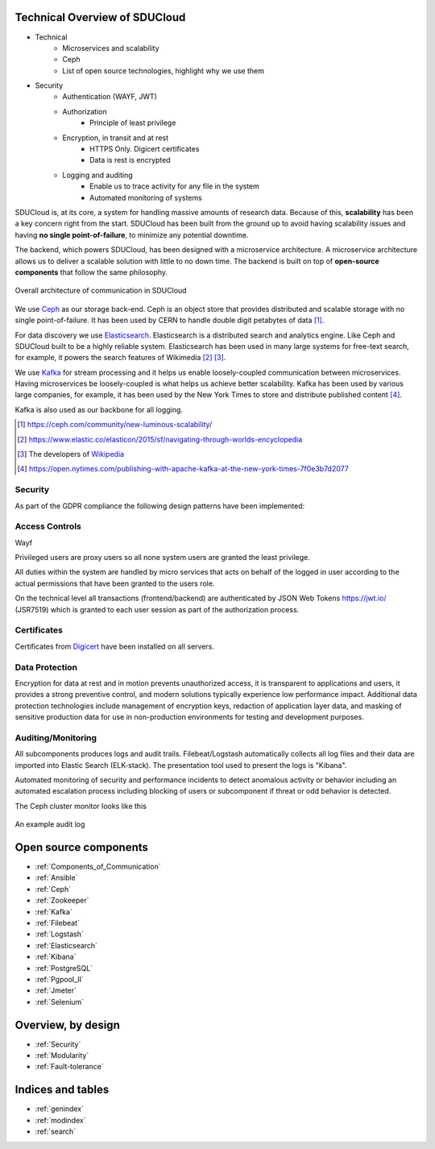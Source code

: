 .. _technical-overview:

Technical Overview of SDUCloud
================================================================================

* Technical
    * Microservices and scalability
    * Ceph
    * List of open source technologies, highlight why we use them
* Security
    * Authentication (WAYF, JWT)
    * Authorization
        * Principle of least privilege
    * Encryption, in transit and at rest
        * HTTPS Only. Digicert certificates
        * Data is rest is encrypted
    * Logging and auditing
        * Enable us to trace activity for any file in the system
        * Automated monitoring of systems

SDUCloud is, at its core, a system for handling massive amounts of research
data. Because of this, **scalability** has been a key concern right from the
start. SDUCloud has been built from the ground up to avoid having scalability
issues and having **no single point-of-failure**, to minimize any potential
downtime.

The backend, which powers SDUCloud, has been designed with a microservice
architecture. A microservice architecture allows us to deliver a scalable
solution with little to no down time. The backend is built on top of
**open-source components** that follow the same philosophy.

.. figure:: images/components_of_communication.png
   :align:  center

   Overall architecture of communication in SDUCloud

We use Ceph_ as our storage back-end. Ceph is an object store that provides
distributed and scalable storage with no single point-of-failure. It has been
used by CERN to handle double digit petabytes of data [#]_.

For data discovery we use Elasticsearch_. Elasticsearch is a distributed
search and analytics engine. Like Ceph and SDUCloud built to be a highly
reliable system. Elasticsearch has been used in many large systems for
free-text search, for example, it powers the search features of Wikimedia
[#]_ [#]_.

We use Kafka_ for stream processing and it helps us enable loosely-coupled
communication between microservices. Having microservices be loosely-coupled
is what helps us achieve better scalability. Kafka has been used by various
large companies, for example, it has been used by the New York Times to store
and distribute published content [#]_.

Kafka is also used as our backbone for all logging.

.. [#] https://ceph.com/community/new-luminous-scalability/
.. [#] https://www.elastic.co/elasticon/2015/sf/navigating-through-worlds-encyclopedia
.. [#] The developers of Wikipedia_
.. [#] https://open.nytimes.com/publishing-with-apache-kafka-at-the-new-york-times-7f0e3b7d2077

.. _Ceph: https://ceph.com
.. _Elasticsearch: https://www.elastic.co/products/elasticsearch
.. _Wikipedia: https://wikipedia.org
.. _Kafka: https://kafka.apache.org

Security
--------------------------------------------------------------------------------

As part of the GDPR compliance the following design patterns have been
implemented:

Access Controls
--------------------------------------------------------------------------------

Wayf

Privileged users are proxy users so all none system users are granted the least
privilege.

All duties within the system are handled by micro services that acts on behalf
of the logged in user according to the actual permissions that have been granted
to the users role.

On the technical level all transactions (frontend/backend) are authenticated by
JSON Web Tokens https://jwt.io/ (JSR7519) which is granted to each user session
as part of the authorization process.


.. figure::  images/WAYF.png
   :align:   center


Certificates
--------------------------------------------------------------------------------
Certificates from Digicert_ have been installed on all servers.

.. _Digicert: https://www.digicert.com/


Data Protection
--------------------------------------------------------------------------------

Encryption for data at rest and in motion prevents unauthorized access, it is
transparent to applications and users, it provides a strong preventive control,
and modern solutions typically experience low performance impact. Additional
data protection technologies include management of encryption keys, redaction of
application layer data, and masking of sensitive production data for use in
non-production environments for testing and development purposes.

Auditing/Monitoring
--------------------------------------------------------------------------------

All subcomponents produces logs and audit trails. Filebeat/Logstash
automatically collects all log files and their data are imported into Elastic
Search (ELK-stack). The presentation tool used to present the logs is "Kibana".

Automated monitoring of security and performance incidents to detect anomalous
activity or behavior including an automated escalation process including
blocking of users or subcomponent if threat or odd behavior is detected.

The Ceph cluster monitor looks like this

.. figure::  images/grafana.png
   :align:   center

An example audit log

.. figure::  images/kibana.png
   :align:   center


Open source components
================================================================================

* :ref:`Components_of_Communication`
* :ref:`Ansible`
* :ref:`Ceph`
* :ref:`Zookeeper`
* :ref:`Kafka`
* :ref:`Filebeat`
* :ref:`Logstash`
* :ref:`Elasticsearch`
* :ref:`Kibana`
* :ref:`PostgreSQL`
* :ref:`Pgpool_II`
* :ref:`Jmeter`
* :ref:`Selenium`


Overview, by design
================================================================================

* :ref:`Security`
* :ref:`Modularity`
* :ref:`Fault-tolerance`

Indices and tables
================================================================================

* :ref:`genindex`
* :ref:`modindex`
* :ref:`search`
